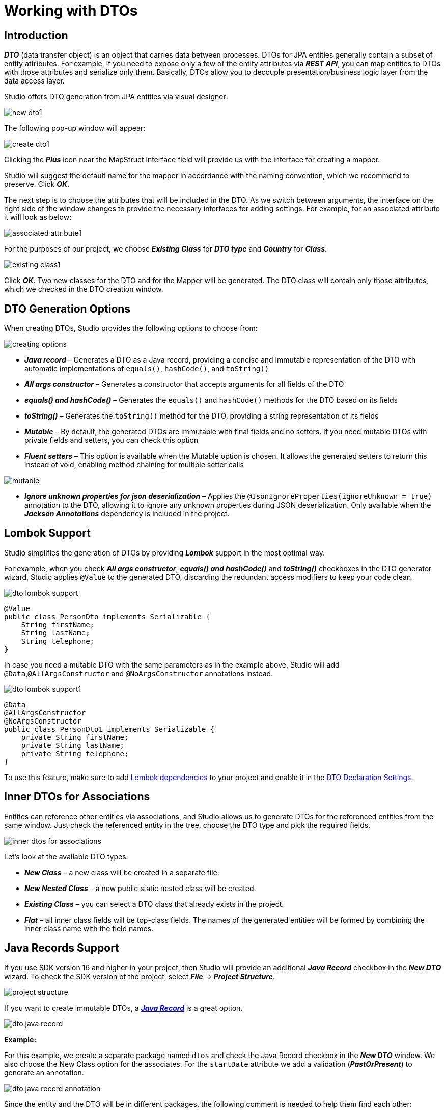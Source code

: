 = Working with DTOs

[[introduction]]
== Introduction

*_DTO_* (data transfer object) is an object that carries data between processes. DTOs for JPA entities generally contain a subset of entity attributes. For example, if you need to expose only a few of the entity attributes via *_REST API_*, you can map entities to DTOs with those attributes and serialize only them. Basically, DTOs allow you to decouple presentation/business logic layer from the data access layer.

Studio offers DTO generation from JPA entities via visual designer:

image::new-dto1.png[align=center]

The following pop-up window will appear:

image::create-dto1.png[align=center]

Clicking the *_Plus_* icon near the MapStruct interface field will provide us with the interface for creating a mapper.

Studio will suggest the default name for the mapper in accordance with the naming convention, which we recommend to preserve. Click *_OK_*.

The next step is to choose the attributes that will be included in the DTO. As we switch between arguments, the interface on the right side of the window changes to provide the necessary interfaces for adding settings. For example, for an associated attribute it will look as below:

image::associated-attribute1.png[align=center]

For the purposes of our project, we choose *_Existing Class_* for *_DTO type_* and *_Country_* for *_Class_*.

image::existing-class1.png[align=center]

Click *_OK_*. Two new classes for the DTO and for the Mapper will be generated. The DTO class will contain only those attributes, which we checked in the DTO creation window.

[[generation-options]]
== DTO Generation Options

When creating DTOs, Studio provides the following options to choose from:

image::creating-options.png[align=center]

 * *_Java record_* – Generates a DTO as a Java record, providing a concise and immutable representation of the DTO with automatic implementations of `equals()`, `hashCode()`, and `toString()`
 * *_All args constructor_* – Generates a constructor that accepts arguments for all fields of the DTO
 * *_equals() and hashCode()_* – Generates the `equals()` and `hashCode()` methods for the DTO based on its fields
 * *_toString()_* – Generates the `toString()` method for the DTO, providing a string representation of its fields
 * *_Mutable_* – By default, the generated DTOs are immutable with final fields and no setters. If you need mutable DTOs with private fields and setters, you can check this option
 * *_Fluent setters_* – This option is available when  the Mutable option is chosen. It allows the generated setters to return this instead of void, enabling method chaining for multiple setter calls

image::mutable.png[align=center]

 * *_Ignore unknown properties for json deserialization_* – Applies the `@JsonIgnoreProperties(ignoreUnknown = true)` annotation to the DTO, allowing it to ignore any unknown properties during JSON deserialization. Only available when the *_Jackson Annotations_* dependency is included in the project.

[[lombok-support]]
== Lombok Support

Studio simplifies the generation of DTOs by providing *_Lombok_* support in the most optimal way.

For example, when you check *_All args constructor_*, *_equals() and hashCode()_* and *_toString()_* checkboxes in the DTO generator wizard, Studio applies `@Value` to the generated DTO, discarding the redundant access modifiers to keep your code clean.

image::dto-lombok-support.png[align=center]

[source, java]
@Value
public class PersonDto implements Serializable {
    String firstName;
    String lastName;
    String telephone;
}

In case you need a mutable DTO with the same parameters as in the example above, Studio will add `@Data`,`@AllArgsConstructor` and `@NoArgsConstructor` annotations instead.

image::dto-lombok-support1.png[align=center]

[source, java]
@Data
@AllArgsConstructor
@NoArgsConstructor
public class PersonDto1 implements Serializable {
    private String firstName;
    private String lastName;
    private String telephone;
}

To use this feature, make sure to add https://mvnrepository.com/artifact/org.projectlombok/lombok[Lombok dependencies] to your project and enable it in the  xref:#settings[DTO Declaration Settings].

[[inner-dtos]]
== Inner DTOs for Associations

Entities can reference other entities via associations, and Studio allows us to generate DTOs for the referenced entities from the same window. Just check the referenced entity in the tree, choose the DTO type and pick the required fields.

image::inner-dtos-for-associations.png[align=center]

Let’s look at the available DTO types:

 * *_New Class_* – a new class will be created in a separate file.
 * *_New Nested Class_* – a new public static nested class will be created.
 * *_Existing Class_* – you can select a DTO class that already exists in the project.
 * *_Flat_* – all inner class fields will be top-class fields. The names of the generated entities will be formed by combining the inner class name with the field names.

[[java-record]]
== Java Records Support

If you use SDK version 16 and higher in your project, then Studio will provide an additional *_Java Record_* checkbox in the *_New DTO_* wizard. To check the SDK version of the project, select *_File_* -> *_Project Structure_*.

image::project-structure.png[align=center]

If you want to create immutable DTOs, a https://jenkov.com/tutorials/java/record.html[*_Java Record_*] is a great option.

image::dto-java-record.png[align=center]

//TODO find out why the annotations are not applied to the entities

*Example:*

For this example, we create a separate package named `dtos` and check the Java Record checkbox in the *_New DTO_* window. We also choose the New Class option for the associates. For the `startDate` attribute we add a validation (*_PastOrPresent_*) to generate an annotation.

image::dto-java-record-annotation.png[align=center]

Since the entity and the DTO will be in different packages, the following comment is needed to help them find each other:

[source, java]
/**
 * DTO for {@link com.company.citycountrydemo.event.Event}
 */

Studio will generate it automatically. The gutter icon will appear to help us navigate between the DTO and the entity.

[[entities-from-pojos]]
== Generate Entities from POJOs

Studio provides an *_Entity from POJO_* action that helps us to generate a JPA entity from any Java/Kotlin class. This feature may be helpful if you develop your application following the API-first approach: define DTOs for the API first and implement the data model later.

In order to do this, use the *_JPA Entity from POJO_* option available both in the Studio drop-down menu and in the main menu of your IDE.

*Studio drop-down:*

image::dto-jpa-entity-from-pojo1.png[align=center]

*Main menu:*

image::dto-jpa-entity-from-pojo2.png[align=center]

In the *_JPA Entity from POJO_* popup window, the following data needs to be specified:

 * *_Source root_*
 * *_Package_*
 * *_POJO class_*
 * *_Entity class_*
 * *_Parent_* (optional)
 * *_MapStruct interface_* (optional)

image::dto-jpa-entity-from-pojo-window.png[align=center]

The POJO class can be selected from existing ones using the Browse icon on the right, but it is also possible to enter the name manually. Alternatively, if you right-click the source POJO class before selecting the *_JPA Entity from POJO_* option, its name will be inserted into the form automatically along with the suggested name for the resulting entity class and attributes.

image::dto-jpa-entity-from-pojo-window1.png[align=center]

Once the POJO class is selected, Studio will load its attributes into the entity creation window and provide the interface for the procedure of adding the necessary settings for the future entity's attributes.

Additionally, Studio will detect existing entities, provide interface for generating new associated entities if they are missing in the project, suggest the relationship's cardinality and correctly generate the entity classes including the mapper declarations.

For example, in our demo project we have a POJO class named InstitutionDto, but no Institution entity. The code of our class is as follows:

[source, java]
----
@Data
public class InstitutionDto implements Serializable{
    private final Long id;
    private final String name;
    private final PersonDto head;
    private final Set<DepartmentDto> departments;

    @Data
    public static class DepartmentDto implements Serializable {
        private final Long id;
        private final String departmentName;
    }
}
----

Apart from the `Institution` entity, we need to generate the `Department` entity for the set of `DepartmentDto` objects needed for the `Institution` entity. In order to achieve this, we just check the *_Create new Entity Class_* radiobutton, and Studio suggests the correct *_One to Many_* cardinality.

image::dto-jpa-entity-from-pojo-window2.png[align=center]

Once we click *_OK_*, the code for the new entities and the mapper will be automatically generated. The InstitutionMapper class will contain a correct mapper declaration.

[source, java]
----
@Mapper(unmappedTargetPolicy = ReportingPolicy.IGNORE, componentModel = "spring")
public interface InstitutionMapper {
    com.company.citycountrydemo.dto.Institution toEntity(InstitutionDto institutionDto);

    InstitutionDto toDto(com.company.citycountrydemo.dto.Institution institution);

    @BeanMapping(nullValuePropertyMappingStrategy = NullValuePropertyMappingStrategy.IGNORE)
    Institution partialUpdate(InstitutionDto institutionDto, @MappingTarget Institution institution);
}
----

And the `InstitutionDto` class will have the necessary comment added, which links it to the corresponding entity.

[source, java]
/**
 * DTO for {@link com.company.citycountrydemo.dto.Institution}
 */

[[generate-from-classes]]
== Generating DTOs from any Java/Kotlin classes

Nowadays, the DTO pattern is widely used in software development. It is not only used with JPA entities, but also with regular POJO classes. With Studio, you are not restricted to using DTOs with just JPA entities. You can create DTOs from any Java or Kotlin class, which gives you more flexibility and control over your code. For example, you can use Studio with MongoDB documents.

[[mapstruct-support]]
== MapStruct Support

https://mapstruct.org/[*_MapStruct_*] is a code generator that greatly simplifies the implementation of mappings. The *_Mapper class_* field appears in the *_New DTO_* window if your project contains the corresponding dependency. You can select an existing Mapper or create a new one.

image::dto-select-existing-mapper.png[align=center]

To create a new Mapper, click the *_Plus_* icon and enter the *_Mapper class name_*.

image::dto-create-new-mapper.png[align=center]

Studio analyzes MapStruct mappers and can define which DTO is associated with which entity. Thanks to this, you can see the DTOs in the corresponding section in the xref:studio:tool-window.adoc#structure[*_Structure_*] and navigate between the entity and its DTOs through gutter icons.

image::dto-gutter-icon.png[align=center]

[[mapping-methods]]
=== Mapping Methods

Also, Studio can help if you prefer to have a single big mapper interface with methods for all entities. In this case, use the IDE's *_Generate_* menu (*_Cmd+N/Alt+Insert_*) in the open mapper class and create methods for any entity.

*Example:*
Suppose, we have three entities (`Play`, `Author`, `Character`), two of which (`Play` and `Author`) have DTOs, but no mappers. We are creating the DTO for the third entity, `Character`.

We do it in the usual way, and for the `play` attribute we select the *_Existing Class_* option.

image::dto-mapping-methods1.png[align=center]

We also create a new MapStruct interface for it and name it simply `Mapper`, since it will be used for all entities.

image::dto-mapping-methods2.png[align=center]

Once we click OK, the new classes CharacterDto and Mapper will be generated. But now we need to add more methods to it - the methods to convert Play and Author entities to DTO and back.

From within the Mapper class code press *_Alt+Insert_* (or *_Cmd+N_* for Mac) and select *_Mapper Methods_* from the *_Generate_* menu.

Select the domain entity and the DTO class from the corresponding drop-down boxes, set the remaining parameters according to your needs and click *_OK_*.

image::dto-mapping-methods3.png[align=center]

Repeat the same procedure for the second entity. We are done.

[[generic-inheritance]]
=== Generic Mapper Inheritance

MapStruct allows us to declare generic mappers:

[source, java]
----
public interface EntityMapper<D, E> {
    E toEntity(D dto);

    D toDto(E entity);

    List<E> toEntity(List<D> dtoList);

    List<D> toDto(List<E> entityList);
}
----

Such a mapper is convenient to use as a parent for all other mappers and keep them concise and clean. For example, the complicated code of the PersonMapper class will turn into the following line:

[source, java]
@Mapper(componentModel = "spring")
public interface PersonMapper extends EntityMapper<PersonDTO, Person> {}

Still, complex mapping logic can be easily added if required. If the generic mapper is present in the project, Studio will detect it automatically and suggest it as a parent every time we are creating a new mapper for a new DTO, like in the example below.

image::dto-inheriting-generic-mapper.png[align=center]

Now, we only need to accept the suggestion, select the attributes to be included in the DTO and click *_OK_*. The resulting code for the mapper will be generated as follows:

[source, java]
@Mapper(unmappedTargetPolicy = ReportingPolicy.IGNORE, componentModel = "spring")
public interface AttractionMapper extends EntityMapper<AttractionDto, Attraction> {
    @BeanMapping(nullValuePropertyMappingStrategy = NullValuePropertyMappingStrategy.IGNORE)
    Attraction partialUpdate(AttractionDto attractionDto, @MappingTarget Attraction attraction);
}

[[mapper-declaration]]
=== Mapper Declaration

Studio provides flexible settings for mapper declaration. To configure naming patterns or mapping naming strategy for collections, open #Tools -> JPA Buddy -> Mapper Declaration:#

//TODO write up the section once the functionality is added to the plugin.

[[keeping-in-sync]]
== Keeping DTO in sync with its JPA entity

[[refactoring-attributes]]
=== Refactoring attributes

DTOs are commonly used at the API controller level to define only the fields required by the client. This is why DTOs nearly copy the structure of their entities. There are popular frameworks to map entities to DTOs and vice versa: *_MapStruct_* and *_ModelMapper_*. They auto-map namesake properties. However, changing the property name in an entity often leads to a corrupted mapping logic. Studio helps developers refactor entity properties along with their related fields in DTOs:

For example, if we use the *_Refactor_*->*_Rename_* option to rename the `name` attribute of the `City` class into `cityName`, the following window will appear:

image::dto-renaming-attribute.png[align=center]

It will suggest all the necessary changes in the names of methods, components and parameters including those located n the corresponding DTO class. We just need to decide which items in this list should be renamed, uncheck the rest and click OK.

[[adding-attributes]]
=== Adding attributes

If you happen to add a new attribute to an entity, the corresponding DTOs may also need to be updated with this new field. Studio enables you to add a new field to all the required DTOs at once. For this purpose, use the *_DTOs and Spring Data Projections_* icon in the *_Editor Toolbar_*.

image::dto-add-attribute-icon.png[align=center]

Select the *_Add Attributes to DTO_* item in the menu, then in the popup window check the new attribute in all DTOs that require it.

image::dto-add-attribute.png[align=center]

Moreover, if you prefer typing the code manually instead of using wizards, Studio can help you with that too! Just start typing the name of the field that is not in your DTO, and it will be correctly added to the class.

image::dto-add-attribute-manually.png[align=center]

It works with associations also.

[NOTE]
This feature works with any domain entity (any Java/Kotlin classes), not only with JPA entities.

[[settings]]
== DTO Declaration Settings

image::declaration-settings.png[align=center]

Each project may follow its own conventions for code writing. In the *_Tools_* -> *_Amplicode_* -> *_Data Access_* -> *_DTO Declaration_* you can configure:

 . *_Serializable type_*.
 . *_Class name postfix_*.
 . Whether to use *_Lombok_* or not.
 . *_Comment link regexp_* (The feature is disabled when the field is empty). It allows Studio to associate a DTO with its JPA Entity. To specify a placeholder for the target entity FQN (Fully Qualified Name) in a comment use the `+(?<entity>.*)+` pattern. So, if the regexp is defined as `DTO for (?:the )?\{@link (?<entity>.*)\}` it will be resolved into the following comment:

[literal, indent=8]
----
/**
 * DTO for {@link com.company.citycountrydemo.event.Event}
 */
----

[start=5]
. *_Class name regexp_*. This option is useful if you follow an obligatory naming convention for DTOs. It allows Studio to associate a DTO with its JPA Entity using the DTO name only. You can specify a placeholder for the simple class name of the target JPA entity using the `(?<entity>.)` pattern. E.g., `(?.)Dto` means that the `MyEntityDto` class will be considered as a DTO for `MyEntity`. This feature is disabled when the field is empty.

 . *_Class comment_*. Defines the comment that will be generated over the DTO class.

[[validation-rules]]
=== Validation Rules

Studio offers seamless configuration of bean validation constraints for DTO fields within its dedicated DTO generation wizard. In addition to defining validations from scratch, you can automatically transfer the validations from the corresponding entities and manage them in the same wizard.

image::dto-validation.png[align=center]

With the flexibility to enable or disable each constraint and customize validation messages, this comprehensive feature allows you to conveniently manage a full range of bean validation constraints for your DTO fields, ensuring consistency and reusability across your application.

[NOTE]
To enable the validations list, it is necessary to include either https://mvnrepository.com/artifact/org.hibernate.validator/hibernate-validator[*_Hibernate Validator_*] or https://mvnrepository.com/artifact/org.springframework.boot/spring-boot-starter-validation[*_Spring Boot Starter Validation_*] dependency.

[navigation]
=== Convenient Navigation between Entity and its DTOs

Once Studio associates a DTO class with its corresponding entity:

 * The DTO class will appear in the *_Dto & Projections_* section in the Structure tab and in the Editor Toolbar.

*Structure:*

image::dto-projections.png[align=center]

*Editor Toolbar:*

image::dto-icon.png[align=center]

 * A *_gutter icon_* will appear in the DTO class, providing a convenient way to navigate to its associated entity.

image::dto-navigation.png[align=center]